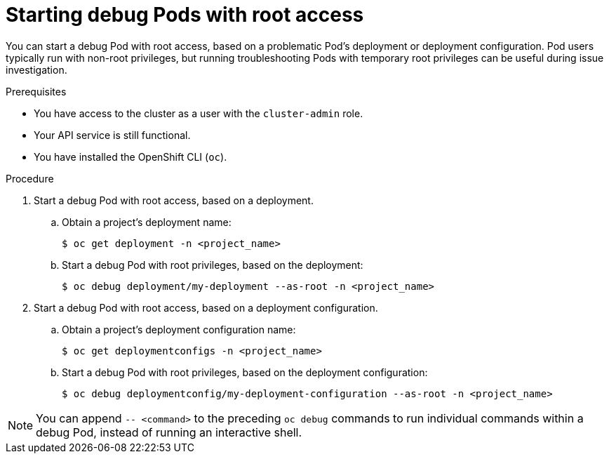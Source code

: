 // Module included in the following assemblies:
//
// * support/troubleshooting/investigating-pod-issues.adoc

[id="starting-debug-pods-with-root-access_{context}"]
= Starting debug Pods with root access

You can start a debug Pod with root access, based on a problematic Pod's deployment or deployment configuration. Pod users typically run with non-root privileges, but running troubleshooting Pods with temporary root privileges can be useful during issue investigation.

.Prerequisites

* You have access to the cluster as a user with the `cluster-admin` role.
* Your API service is still functional.
* You have installed the OpenShift CLI (`oc`).

.Procedure

. Start a debug Pod with root access, based on a deployment.
.. Obtain a project's deployment name:
+
[source,terminal]
----
$ oc get deployment -n <project_name>
----

.. Start a debug Pod with root privileges, based on the deployment:
+
[source,terminal]
----
$ oc debug deployment/my-deployment --as-root -n <project_name>
----

. Start a debug Pod with root access, based on a deployment configuration.
.. Obtain a project's deployment configuration name:
+
[source,terminal]
----
$ oc get deploymentconfigs -n <project_name>
----

.. Start a debug Pod with root privileges, based on the deployment configuration:
+
[source,terminal]
----
$ oc debug deploymentconfig/my-deployment-configuration --as-root -n <project_name>
----

[NOTE]
====
You can append `-- <command>` to the preceding `oc debug` commands to run individual commands within a debug Pod, instead of running an interactive shell.
====
